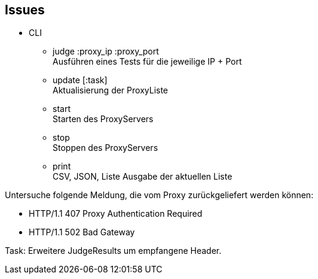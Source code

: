== Issues


* CLI

** judge :proxy_ip :proxy_port +
  Ausführen eines Tests für die jeweilige IP + Port
** update [:task] +
  Aktualisierung der ProxyListe
** start +
  Starten des ProxyServers
** stop +
  Stoppen des ProxyServers
** print +
  CSV, JSON, Liste Ausgabe der aktuellen Liste



Untersuche folgende Meldung, die vom Proxy zurückgeliefert werden können:

* HTTP/1.1 407 Proxy Authentication Required

* HTTP/1.1 502 Bad Gateway


Task:
Erweitere JudgeResults um empfangene Header.